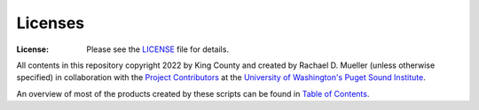 Licenses
========
:License: Please see the `LICENSE`_ file for details.

All contents in this repository copyright 2022 by King County and created by Rachael D. Mueller (unless otherwise specified) in collaboration with the `Project Contributors`_ at the `University of Washington's Puget Sound Institute`_.

An overview of most of the products created by these scripts can be found in `Table of Contents`_. 

.. _Project Contributors: https://github.com/RachaelDMueller/SalishSeaModel-analysis/blob/main/docs/CONTRIBUTORS.rst
.. _University of Washington's Puget Sound Institute: https://www.pugetsoundinstitute.org
.. _Table of Contents: https://github.com/RachaelDMueller/SalishSeaModel-analysis/blob/main/docs/creating_graphics_movies.md 
.. _LICENSE: https://github.com/RachaelDMueller/SalishSeaModel-analysis/blob/main/LICENSE
